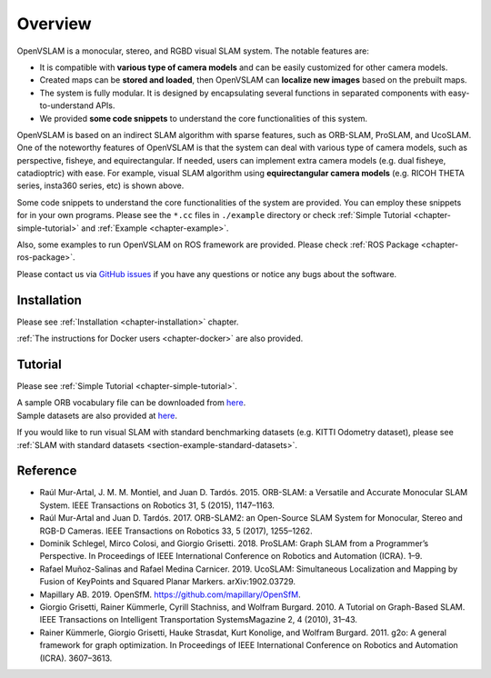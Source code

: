 .. _chapter-overview:

========
Overview
========

.. image:: ./img/teaser.png
    :width: 640px
    :align: center

.. image:: https://raw.githubusercontent.com/wiki/OpenVSLAM-Community/openvslam/media/tracking.gif
    :width: 640px
    :align: center

OpenVSLAM is a monocular, stereo, and RGBD visual SLAM system.
The notable features are:

* It is compatible with **various type of camera models** and can be easily customized for other camera models.
* Created maps can be **stored and loaded**, then OpenVSLAM can **localize new images** based on the prebuilt maps.
* The system is fully modular. It is designed by encapsulating several functions in separated components with easy-to-understand APIs.
* We provided **some code snippets** to understand the core functionalities of this system.

OpenVSLAM is based on an indirect SLAM algorithm with sparse features, such as ORB-SLAM, ProSLAM, and UcoSLAM.
One of the noteworthy features of OpenVSLAM is that the system can deal with various type of camera models, such as perspective, fisheye, and equirectangular.
If needed, users can implement extra camera models (e.g. dual fisheye, catadioptric) with ease.
For example, visual SLAM algorithm using **equirectangular camera models** (e.g. RICOH THETA series, insta360 series, etc) is shown above.

Some code snippets to understand the core functionalities of the system are provided.
You can employ these snippets for in your own programs.
Please see the ``*.cc`` files in ``./example`` directory or check  :ref:`Simple Tutorial <chapter-simple-tutorial>` and :ref:`Example <chapter-example>`.

Also, some examples to run OpenVSLAM on ROS framework are provided.
Please check :ref:`ROS Package <chapter-ros-package>`.

Please contact us via `GitHub issues <https://github.com/OpenVSLAM-Community/openvslam/issues>`__ if you have any questions or notice any bugs about the software.

.. _section-overview-installation:

Installation
^^^^^^^^^^^^

Please see :ref:`Installation <chapter-installation>` chapter.

:ref:`The instructions for Docker users <chapter-docker>` are also provided.

.. _section-overview-tutorial:

Tutorial
^^^^^^^^

Please see :ref:`Simple Tutorial <chapter-simple-tutorial>`.

| A sample ORB vocabulary file can be downloaded from `here <https://github.com/OpenVSLAM-Community/DBoW2_orb_vocab/raw/main/orb_vocab.dbow2>`__.
| Sample datasets are also provided at `here <https://drive.google.com/open?id=1A_gq8LYuENePhNHsuscLZQPhbJJwzAq4>`__. 

If you would like to run visual SLAM with standard benchmarking datasets (e.g. KITTI Odometry dataset), please see :ref:`SLAM with standard datasets <section-example-standard-datasets>`.

.. _section-overview-reference:

Reference
^^^^^^^^^

- Raúl Mur-Artal, J. M. M. Montiel, and Juan D. Tardós. 2015. ORB-SLAM: a Versatile and Accurate Monocular SLAM System. IEEE Transactions on Robotics 31, 5 (2015), 1147–1163.
- Raúl Mur-Artal and Juan D. Tardós. 2017. ORB-SLAM2: an Open-Source SLAM System for Monocular, Stereo and RGB-D Cameras. IEEE Transactions on Robotics 33, 5 (2017), 1255–1262.
- Dominik Schlegel, Mirco Colosi, and Giorgio Grisetti. 2018. ProSLAM: Graph SLAM from a Programmer’s Perspective. In Proceedings of IEEE International Conference on Robotics and Automation (ICRA). 1–9.
- Rafael Muñoz-Salinas and Rafael Medina Carnicer. 2019. UcoSLAM: Simultaneous Localization and Mapping by Fusion of KeyPoints and Squared Planar Markers. arXiv:1902.03729.
- Mapillary AB. 2019. OpenSfM. `https://github.com/mapillary/OpenSfM <https://github.com/mapillary/OpenSfM>`_.
- Giorgio Grisetti, Rainer Kümmerle, Cyrill Stachniss, and Wolfram Burgard. 2010. A Tutorial on Graph-Based SLAM. IEEE Transactions on Intelligent Transportation SystemsMagazine 2, 4 (2010), 31–43.
- Rainer Kümmerle, Giorgio Grisetti, Hauke Strasdat, Kurt Konolige, and Wolfram Burgard. 2011. g2o: A general framework for graph optimization. In Proceedings of IEEE International Conference on Robotics and Automation (ICRA). 3607–3613.
